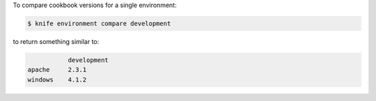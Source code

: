 .. The contents of this file may be included in multiple topics (using the includes directive).
.. The contents of this file should be modified in a way that preserves its ability to appear in multiple topics.


To compare cookbook versions for a single environment:

.. code-block:: bash

   $ knife environment compare development

to return something similar to:

.. code-block:: bash

              development
   apache     2.3.1
   windows    4.1.2

